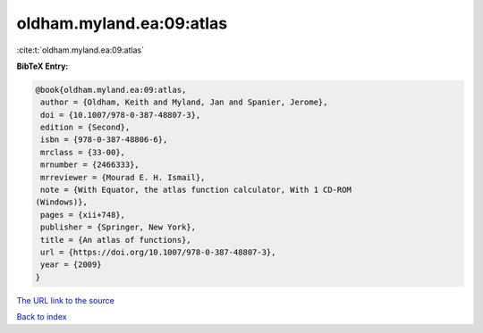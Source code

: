 oldham.myland.ea:09:atlas
=========================

:cite:t:`oldham.myland.ea:09:atlas`

**BibTeX Entry:**

.. code-block:: bibtex

   @book{oldham.myland.ea:09:atlas,
    author = {Oldham, Keith and Myland, Jan and Spanier, Jerome},
    doi = {10.1007/978-0-387-48807-3},
    edition = {Second},
    isbn = {978-0-387-48806-6},
    mrclass = {33-00},
    mrnumber = {2466333},
    mrreviewer = {Mourad E. H. Ismail},
    note = {With Equator, the atlas function calculator, With 1 CD-ROM
   (Windows)},
    pages = {xii+748},
    publisher = {Springer, New York},
    title = {An atlas of functions},
    url = {https://doi.org/10.1007/978-0-387-48807-3},
    year = {2009}
   }
`The URL link to the source <ttps://doi.org/10.1007/978-0-387-48807-3}>`_


`Back to index <../By-Cite-Keys.html>`_
